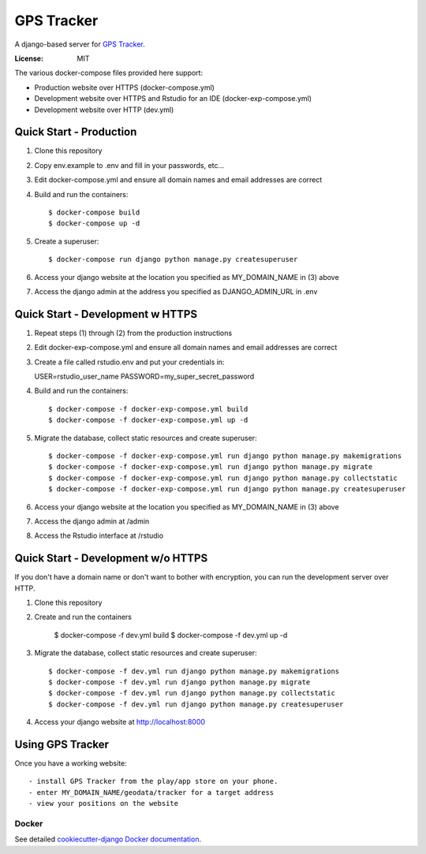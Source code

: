 GPS Tracker
==================

A django-based server for `GPS Tracker`_.

.. _GPS Tracker: https://github.com/nickfox/GpsTracker

.. image:: https://img.shields.io/badge/built%20with-Cookiecutter%20Django-ff69b4.svg
     :target: https://github.com/pydanny/cookiecutter-django/
     :alt: Built with Cookiecutter Django


:License: MIT

The various docker-compose files provided here support:

- Production website over HTTPS (docker-compose.yml)
- Development website over HTTPS and Rstudio for an IDE (docker-exp-compose.yml)
- Development website over HTTP (dev.yml)

Quick Start - Production
------------------------

1.  Clone this repository
2.  Copy env.example to .env and fill in your passwords, etc...
3.  Edit docker-compose.yml and ensure all domain names and email addresses are correct
4.  Build and run the containers::

    $ docker-compose build
    $ docker-compose up -d
    
5.  Create a superuser::

    $ docker-compose run django python manage.py createsuperuser
    
6.  Access your django website at the location you specified as MY_DOMAIN_NAME in (3) above
7.  Access the django admin at the address you specified as DJANGO_ADMIN_URL in .env


Quick Start - Development w HTTPS
---------------------------------

1.  Repeat steps (1) through (2) from the production instructions 
2.  Edit docker-exp-compose.yml and ensure all domain names and email addresses are correct
3.  Create a file called rstudio.env and put your credentials in::

    USER=rstudio_user_name
    PASSWORD=my_super_secret_password

4.  Build and run the containers::

    $ docker-compose -f docker-exp-compose.yml build
    $ docker-compose -f docker-exp-compose.yml up -d
    
5.  Migrate the database, collect static resources and create superuser::

    $ docker-compose -f docker-exp-compose.yml run django python manage.py makemigrations
    $ docker-compose -f docker-exp-compose.yml run django python manage.py migrate
    $ docker-compose -f docker-exp-compose.yml run django python manage.py collectstatic
    $ docker-compose -f docker-exp-compose.yml run django python manage.py createsuperuser
    
6.  Access your django website at the location you specified as MY_DOMAIN_NAME in (3) above
7.  Access the django admin at /admin
8.  Access the Rstudio interface at /rstudio  

Quick Start - Development w/o HTTPS
-----------------------------------

If you don't have a domain name or don't want to bother with encryption, you can run the development server over HTTP.

1. Clone this repository
2. Create and run the containers

    $ docker-compose -f dev.yml build
    $ docker-compose -f dev.yml up -d
    
3.  Migrate the database, collect static resources and create superuser::

    $ docker-compose -f dev.yml run django python manage.py makemigrations
    $ docker-compose -f dev.yml run django python manage.py migrate
    $ docker-compose -f dev.yml run django python manage.py collectstatic
    $ docker-compose -f dev.yml run django python manage.py createsuperuser
    
4.  Access your django website at http://localhost:8000

Using GPS Tracker
-----------------

Once you have a working website::

- install GPS Tracker from the play/app store on your phone.
- enter MY_DOMAIN_NAME/geodata/tracker for a target address
- view your positions on the website

Docker
^^^^^^

See detailed `cookiecutter-django Docker documentation`_.

.. _`cookiecutter-django Docker documentation`: http://cookiecutter-django.readthedocs.io/en/latest/deployment-with-docker.html


